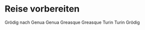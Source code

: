 * Reise vorbereiten
DEADLINE: <2023-08-09 Wed 18:30>

Grödig nach Genua
Genua Greasque
Greasque Turin
Turin Grödig 

